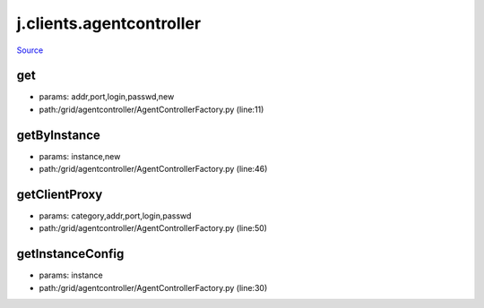 
j.clients.agentcontroller
=========================

`Source <https://github.com/Jumpscale/jumpscale_core/tree/master/lib/JumpScale/grid/agentcontroller/AgentControllerFactory.py>`_


get
---


* params: addr,port,login,passwd,new
* path:/grid/agentcontroller/AgentControllerFactory.py (line:11)



getByInstance
-------------


* params: instance,new
* path:/grid/agentcontroller/AgentControllerFactory.py (line:46)


getClientProxy
--------------


* params: category,addr,port,login,passwd
* path:/grid/agentcontroller/AgentControllerFactory.py (line:50)


getInstanceConfig
-----------------


* params: instance
* path:/grid/agentcontroller/AgentControllerFactory.py (line:30)


